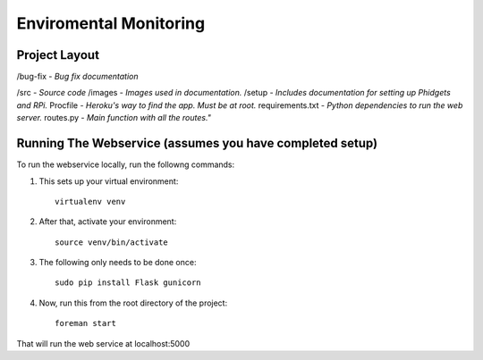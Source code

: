 Enviromental Monitoring
=======================

Project Layout
--------------

/bug-fix - *Bug fix documentation*

/src - *Source code* 
/images - *Images used in documentation.*
/setup - *Includes documentation for setting up Phidgets and RPi.*
Procfile - *Heroku's way to find the app. Must be at root.*
requirements.txt - *Python dependencies to run the web server.*
routes.py - *Main function with all the routes."*

Running The Webservice (assumes you have completed setup)
---------------------------------------------------------
To run the webservice locally, run the followng commands:

1. This sets up your virtual environment::

    virtualenv venv

2. After that, activate your environment::

    source venv/bin/activate

3. The following only needs to be done once::

    sudo pip install Flask gunicorn

4. Now, run this from the root directory of the project::

    foreman start

That will run the web service at localhost:5000
